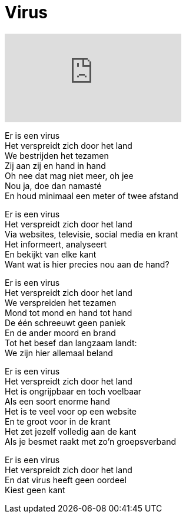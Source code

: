 = Virus

video::409301866[vimeo]

[%hardbreaks]
Er is een virus
Het verspreidt zich door het land
We bestrijden het tezamen
Zij aan zij en hand in hand
Oh nee dat mag niet meer, oh jee
Nou ja, doe dan namasté
En houd minimaal een meter of twee afstand

[%hardbreaks]
Er is een virus
Het verspreidt zich door het land
Via websites, televisie, social media en krant
Het informeert, analyseert
En bekijkt van elke kant
Want wat is hier precies nou aan de hand?

[%hardbreaks]
Er is een virus
Het verspreidt zich door het land
We verspreiden het tezamen
Mond tot mond en hand tot hand
De één schreeuwt geen paniek
En de ander moord en brand
Tot het besef dan langzaam landt:
We zijn hier allemaal beland

[%hardbreaks]
Er is een virus
Het verspreidt zich door het land
Het is ongrijpbaar en toch voelbaar
Als een soort enorme hand
Het is te veel voor op een website
En te groot voor in de krant
Het zet jezelf volledig aan de kant
Als je besmet raakt met zo'n groepsverband

[%hardbreaks]
Er is een virus
Het verspreidt zich door het land
En dat virus heeft geen oordeel
Kiest geen kant
